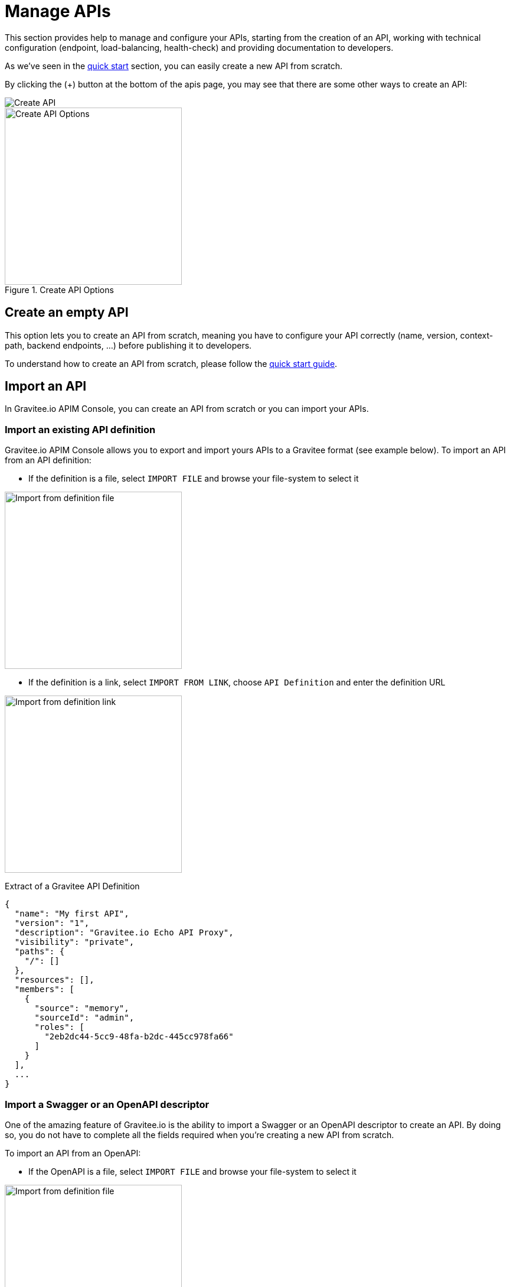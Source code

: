 = Manage APIs
:page-sidebar: apim_3_x_sidebar
:page-permalink: apim/3.x/apim_publisherguide_manage_apis.html
:page-folder: apim/user-guide/publisher
:page-layout: apim3x

This section provides help to manage and configure your APIs, starting from the creation of an API,
working with technical configuration (endpoint, load-balancing, health-check) and providing documentation
to developers.


As we've seen in the link:/apim/3.x/apim_quickstart_publish.html[quick start] section, you can easily create a new API from scratch.

By clicking the (+) button at the bottom of the apis page, you may see that there are some other ways to create an API:

image::apim/3.x/api-publisher-guide/manage-apis/graviteeio-create-api-options-1.png[Create API]

.Create API Options
image::apim/3.x/api-publisher-guide/manage-apis/graviteeio-create-api-options-2.png[Create API Options, 300]

== Create an empty API
This option lets you to create an API from scratch, meaning you have to configure your API correctly (name, version,
context-path, backend endpoints, ...) before publishing it to developers.

To understand how to create an API from scratch, please follow the link:/apim/3.x/apim_quickstart_publish.html[quick start guide].

== Import an API
In Gravitee.io APIM Console, you can create an API from scratch or you can import your APIs.

=== Import an existing API definition
Gravitee.io APIM Console allows you to export and import yours APIs to a Gravitee format (see example below).
To import an API from an API definition:

* If the definition is a file, select `IMPORT FILE` and browse your file-system to select it

image::apim/3.x/api-publisher-guide/manage-apis/graviteeio-import-definition-file.png[Import from definition file, 300]

* If the definition is a link, select `IMPORT FROM LINK`, choose `API Definition` and enter the definition URL

image::apim/3.x/api-publisher-guide/manage-apis/graviteeio-import-definition-link.png[Import from definition link, 300]

Extract of a Gravitee API Definition::
[source,json]
----
{
  "name": "My first API",
  "version": "1",
  "description": "Gravitee.io Echo API Proxy",
  "visibility": "private",
  "paths": {
    "/": []
  },
  "resources": [],
  "members": [
    {
      "source": "memory",
      "sourceId": "admin",
      "roles": [
        "2eb2dc44-5cc9-48fa-b2dc-445cc978fa66"
      ]
    }
  ],
  ...
}
----

=== Import a Swagger or an OpenAPI descriptor
One of the amazing feature of Gravitee.io is the ability to import a Swagger or an OpenAPI descriptor to create an API. By doing so,
you do not have to complete all the fields required when you're creating a new API from scratch.

To import an API from an OpenAPI:

* If the OpenAPI is a file, select `IMPORT FILE` and browse your file-system to select it

image::apim/3.x/api-publisher-guide/manage-apis/graviteeio-import-openapi-file.png[Import from definition file, 300]

* If the OpenAPI is a link, select `IMPORT FROM LINK`, choose `Swagger / OpenAPI` and enter the definition URL

image::apim/3.x/api-publisher-guide/manage-apis/graviteeio-import-openapi-link.png[Import from definition link, 300]

.How the context-path is determined
|===
|Descriptor version |Definition |Example |Context-path

.2+|Swagger (V2)
|`basePath` field, if exists.
a|
[source,json]
----
{
  "swagger": "2.0",
  "info": {
    "description": "...",
    "version": "1.0.5",
    "title": "Swagger Petstore"
  },
  "host": "petstore.swagger.io",
  "basePath": "/v2",
  ...
}
----
| /v2

|Lowercase trimmed `info.title` otherwise.
a|
[source,json]
----
{
  "swagger": "2.0",
  "info": {
    "description": "...",
    "version": "1.0.5",
    "title": "Swagger Petstore"
  },
  "host": "petstore.swagger.io",

  ...
}
----
| /swaggerpetstore

.2+|OpenAPI (V3)
|path of the first `servers.url`, if exists and not "/". +
a|
[source,yaml]
----
openapi: "3.0.0"
info:
  version: 1.0.0
  title: Swagger Petstore
  license:
    name: MIT
servers:
  - url: http://petstore.swagger.io/v1
paths:
...
----
| /v1

|Lowercase trimmed `info.title` otherwise.
a|
[source,yaml]
----
openapi: "3.0.0"
info:
  version: 1.0.0
  title: Swagger Petstore
  license:
    name: MIT
servers:
  - url: http://petstore.swagger.io/
paths:
  ...
----
| /swaggerpetstore
|===

==== Vendor extensions
In Swagger and OpenAPI descriptor, you can add more information about your API by using a specific extension.
For this, you have to add the `x-graviteeio-definition` field  at the root of the swagger.
The value of this field is an Object that follow this link:https://raw.githubusercontent.com/gravitee-io/gravitee-management-rest-api/gravitee-rest-api-service/src/main/resources/schema/xGraviteeIODefinition.json[JSON Schema, window="_blank"]

[NOTE]
====
* `categories` must contain either a key, or an id. Only existing categories are imported.
* Import will fail if virtualHosts are already used by *others* API
* If set, virtualHosts will override contextPath
* `groups` must contain group names. Only existing groups are imported.
* `metadata.format` is case-sensitive. Possible values are:
** STRING
** NUMERIC
** BOOLEAN
** DATE
** MAIL
** URL
* `picture` only accept Data-URI format (see example below).
====

Here's an example
```yaml
openapi: "3.0.0"
info:
  version: 1.2.3
  title: Gravitee.io Echo API
  license:
    name: MIT
servers:
  - url: https://demo.gravitee.io/gateway/echo
x-graviteeio-definition:
  categories:
    - supplier
    - product
  virtualHosts:
    - host: api.gravitee.io
      path: /echo
      overrideEntrypoint: true
  groups:
    - myGroupName
  labels:
    - echo
    - api
  metadata:
    - name: relatedLink
      value: http://external.link
      format: URL
  picture: data:image/gif;base64,R0lGODlhAQABAIAAAAAAAP///yH5BAEAAAAALAAAAAABAAEAAAIBRAA7
  properties:
    - key: customHttpHeader
      value: X-MYCOMPANY-ID
  tags:
    - DMZ
    - partner
    - internal
  visibility: PRIVATE
paths:
...
```

==== Policies on path
When importing a Swagger or an OpenAPI definition, you can select the option `'Create policies on path'` in import form.
Then all route declared in the Swagger descriptor are automatically created in Gravitee.io.
You can navigate to the policies management view to check.

image::apim/3.x/api-publisher-guide/manage-apis/graviteeio-import-openapi-policies-path.png[Policies view - all routes imported]

You can also choose to activate some policies that will be configured using the Swagger/OpenAPI descriptor.

JSON Validation::
For each operation, if a `application/json` request body exists, then a Json schema is computed from this body to configure an JSON Validation policy. +
REQUEST only +
More info link:/apim/3.x/apim_policies_json_validation.html[here]

Rest to SOAP transformer::
For each operation, if the definition contains some specific vendor extensions, the Rest to SOAP policy can be configured. +
These extensions are:
- x-graviteeio-soap-envelope: contains the SOAP Envelope
- x-graviteeio-soap-action: contains the SOAP action

REQUEST only +
More info link:/apim/3.x/apim_policies_rest2soap.html[here]


Mock::
For each operation, a mock policy is configured, based on `example` field if it exists, or generating random value regarding the type of the attribute to mock. +
REQUEST only +
More info link:/apim/3.x/apim_policies_mock.html[here]

Validation Request::
For each operation, `NOT__ __NULL` rules are created with query parameters and headers. +
REQUEST only +
More info link:/apim/3.x/apim_policies_request_validation.html[here]

XML Validation::
For each operation, if a `application/xml` request body exists, then a XSD schema is computed from this body to configure an XML Validation policy. +
REQUEST only +
More info link:/apim/3.x/apim_policies_xml_validation.html[here]

=== Import a WSDL

Gravitee.io is able to import a WSDL descriptor to create an API. By doing so,
you do not have to declare all the route and policies to interact with your service.

To import an API from a WSDL:

* If the WSDL is a file, select `IMPORT FILE` and browse your file-system to select it
* If the WSDL is a link, select `IMPORT FROM LINK`, choose `WSDL` and enter the definition URL

image::apim/3.x/api-publisher-guide/manage-apis/graviteeio-import-wsdl-rest-to-soap-options.png[Import from WSDL link]

If you have selected the option `'Apply Rest to SOAP Transformer policy'` in addition of the option `'Create policies on path'` in the import form, a REST-To-SOAP policy will be generated for each path. These policies will provide a SOAP envelop for each method with sample data that you can change using expression language. An XML-to-JSON policy will also be generated in order to convert the entire SOAP response to JSON format.

image::apim/3.x/api-publisher-guide/manage-apis/graviteeio-import-wsdl-rest-to-soap-policy.png[WSDL REST to SOAP policy]


== Organize your APIs with CATEGORIES
You can create `Categories` to group APIs. The only purpose of categories is to sort APIs so consumers can easily find the APIs they need in the Portal.

image::apim/3.x/api-publisher-guide/manage-apis/graviteeio-manage-apis-categories-1.png[]

To describe a category, you can add:

- a name
- a description
- a picture
- a markdown page as documentation

image::apim/3.x/api-publisher-guide/manage-apis/graviteeio-manage-apis-categories-2.png[]

Once you're done, you just have to select all the APIs you want.

image::apim/3.x/api-publisher-guide/manage-apis/graviteeio-manage-apis-categories-3.png[]

You can also decide to highlight one API. This API will be located at the top of the category page.

image::apim/3.x/api-publisher-guide/manage-apis/graviteeio-manage-apis-categories-4.png[]
image::apim/3.x/api-publisher-guide/manage-apis/graviteeio-manage-apis-categories-4.png[]
